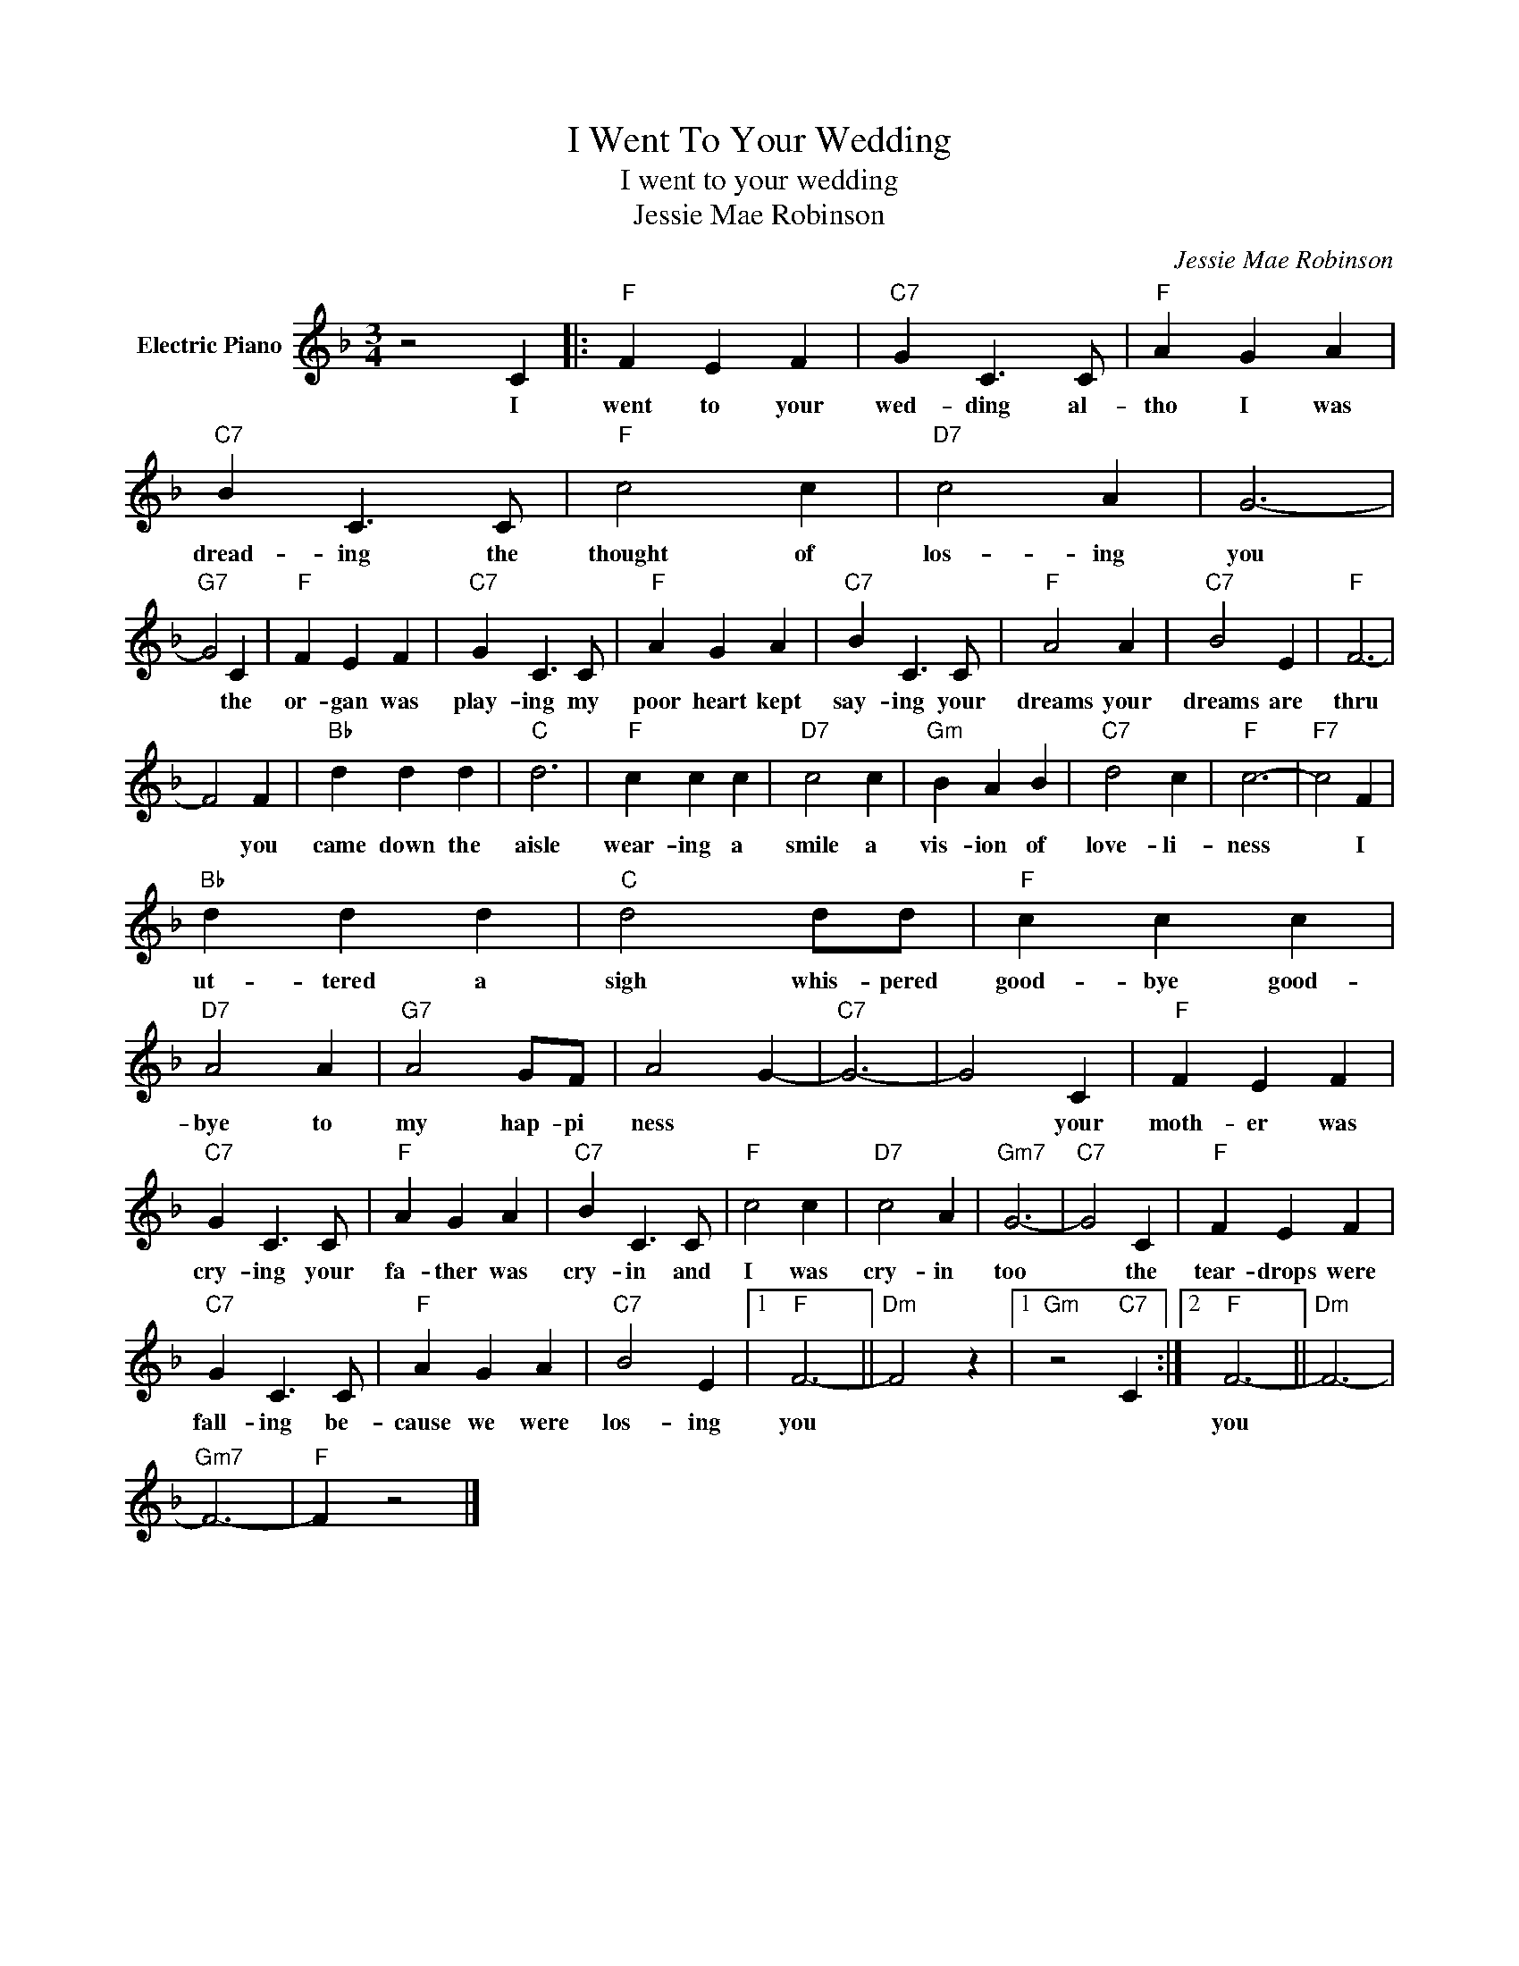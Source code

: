 X:1
T:I Went To Your Wedding
T:I went to your wedding
T:Jessie Mae Robinson
C:Jessie Mae Robinson
Z:All Rights Reserved
L:1/4
M:3/4
K:F
V:1 treble nm="Electric Piano"
%%MIDI program 4
V:1
 z2 C |:"F" F E F |"C7" G C3/2 C/ |"F" A G A |"C7" B C3/2 C/ |"F" c2 c |"D7" c2 A | G3- | %8
w: I|went to your|wed- ding al-|tho I was|dread- ing the|thought of|los- ing|you|
"G7" G2 C |"F" F E F |"C7" G C3/2 C/ |"F" A G A |"C7" B C3/2 C/ |"F" A2 A |"C7" B2 E |"F" F3- | %16
w: * the|or- gan was|play- ing my|poor heart kept|say- ing your|dreams your|dreams are|thru|
 F2 F |"Bb" d d d |"C" d3 |"F" c c c |"D7" c2 c |"Gm" B A B |"C7" d2 c |"F" c3- |"F7" c2 F | %25
w: * you|came down the|aisle|wear- ing a|smile a|vis- ion of|love- li-|ness|* I|
"Bb" d d d |"C" d2 d/d/ |"F" c c c |"D7" A2 A |"G7" A2 G/F/ | A2 G- |"C7" G3- | G2 C |"F" F E F | %34
w: ut- tered a|sigh whis- pered|good- bye good-|bye to|my hap- pi|ness *||* your|moth- er was|
"C7" G C3/2 C/ |"F" A G A |"C7" B C3/2 C/ |"F" c2 c |"D7" c2 A |"Gm7" G3- |"C7" G2 C |"F" F E F | %42
w: cry- ing your|fa- ther was|cry- in and|I was|cry- in|too|* the|tear- drops were|
"C7" G C3/2 C/ |"F" A G A |"C7" B2 E |1"F" F3- ||"Dm" F2 z |1"Gm" z2"C7" C :|2"F" F3- ||"Dm" F3- | %50
w: fall- ing be-|cause we were|los- ing|you|||you||
"Gm7" F3- |"F" F z2 |] %52
w: ||

